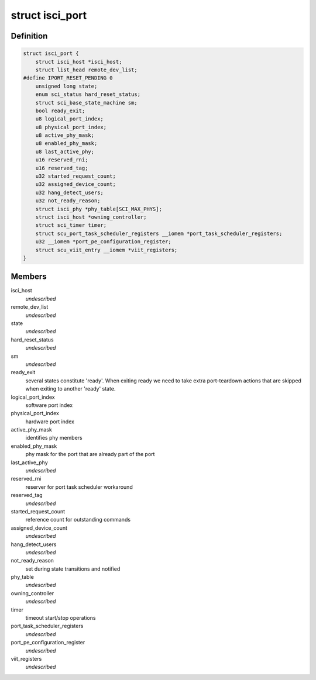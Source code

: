 .. -*- coding: utf-8; mode: rst -*-
.. src-file: drivers/scsi/isci/port.h

.. _`isci_port`:

struct isci_port
================

.. c:type:: struct isci_port

    isci direct attached sas port object

.. _`isci_port.definition`:

Definition
----------

.. code-block:: c

    struct isci_port {
        struct isci_host *isci_host;
        struct list_head remote_dev_list;
    #define IPORT_RESET_PENDING 0
        unsigned long state;
        enum sci_status hard_reset_status;
        struct sci_base_state_machine sm;
        bool ready_exit;
        u8 logical_port_index;
        u8 physical_port_index;
        u8 active_phy_mask;
        u8 enabled_phy_mask;
        u8 last_active_phy;
        u16 reserved_rni;
        u16 reserved_tag;
        u32 started_request_count;
        u32 assigned_device_count;
        u32 hang_detect_users;
        u32 not_ready_reason;
        struct isci_phy *phy_table[SCI_MAX_PHYS];
        struct isci_host *owning_controller;
        struct sci_timer timer;
        struct scu_port_task_scheduler_registers __iomem *port_task_scheduler_registers;
        u32 __iomem *port_pe_configuration_register;
        struct scu_viit_entry __iomem *viit_registers;
    }

.. _`isci_port.members`:

Members
-------

isci_host
    *undescribed*

remote_dev_list
    *undescribed*

state
    *undescribed*

hard_reset_status
    *undescribed*

sm
    *undescribed*

ready_exit
    several states constitute 'ready'. When exiting ready we
    need to take extra port-teardown actions that are
    skipped when exiting to another 'ready' state.

logical_port_index
    software port index

physical_port_index
    hardware port index

active_phy_mask
    identifies phy members

enabled_phy_mask
    phy mask for the port
    that are already part of the port

last_active_phy
    *undescribed*

reserved_rni
    reserver for port task scheduler workaround

reserved_tag
    *undescribed*

started_request_count
    reference count for outstanding commands

assigned_device_count
    *undescribed*

hang_detect_users
    *undescribed*

not_ready_reason
    set during state transitions and notified

phy_table
    *undescribed*

owning_controller
    *undescribed*

timer
    timeout start/stop operations

port_task_scheduler_registers
    *undescribed*

port_pe_configuration_register
    *undescribed*

viit_registers
    *undescribed*

.. This file was automatic generated / don't edit.


